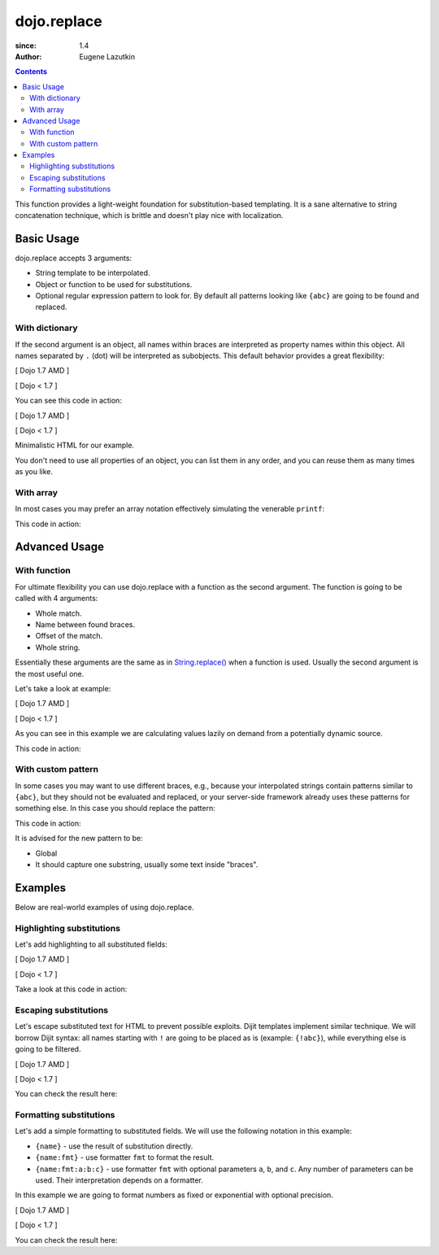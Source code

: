 .. _dojo/replace:

============
dojo.replace
============

:since: 1.4
:Author: Eugene Lazutkin

.. contents::
    :depth: 2

This function provides a light-weight foundation for substitution-based templating. It is a sane alternative to string concatenation technique, which is brittle and doesn't play nice with localization.

Basic Usage
===========

dojo.replace accepts 3 arguments:

* String template to be interpolated.
* Object or function to be used for substitutions.
* Optional regular expression pattern to look for. By default all patterns looking like ``{abc}`` are going to be found and replaced.

With dictionary
---------------

If the second argument is an object, all names within braces are interpreted as property names within this object. All names separated by ``.`` (dot) will be interpreted as subobjects. This default behavior provides a great flexibility:

[ Dojo 1.7 AMD ]

.. js ::
  
  require(["dojo/_base/lang"], function(lang){
    var output = lang.replace(
      "Hello, {name.first} {name.last} AKA {nick}!",
      {
        name: {
          first:  "Robert",
          middle: "X",
          last:   "Cringely"
        },
        nick: "Bob"
      }
    );
  });


[ Dojo < 1.7 ]

.. js ::
  
  var output = dojo.replace(
    "Hello, {name.first} {name.last} AKA {nick}!",
    {
      name: {
        first:  "Robert",
        middle: "X",
        last:   "Cringely"
      },
      nick: "Bob"
    }
  );

You can see this code in action:

.. code-example::
  :toolbar: none
  :width:  600
  :height: 400
  :djConfig: parseOnLoad: false

  A complex object can be used with dojo.replace.

[ Dojo 1.7 AMD ]

.. javascript::

    <script>
      require(["dojo/_base/lang", "dojo/ready", "dojo/dom"], function(lang, ready, dom){
        ready(function(){
          dom.byId("output").innerHTML = lang.replace(
            "Hello, {name.first} {name.last} AKA {nick}!",
            {
              name: {
                first:  "Robert",
                middle: "X",
                last:   "Cringely"
              },
              nick: "Bob"
            }
          );
        });
      });
    </script>


[ Dojo < 1.7 ]

.. javascript::

    <script>
      dojo.ready(function(){
        dojo.byId("output").innerHTML = dojo.replace(
          "Hello, {name.first} {name.last} AKA {nick}!",
          {
            name: {
              first:  "Robert",
              middle: "X",
              last:   "Cringely"
            },
            nick: "Bob"
          }
        );
      });
    </script>


Minimalistic HTML for our example.

.. html::

    <p id="output"></p>

You don't need to use all properties of an object, you can list them in any order, and you can reuse them as many times as you like.

With array
----------

In most cases you may prefer an array notation effectively simulating the venerable ``printf``:

.. js ::
  
  // Dojo 1.7 (AMD)
  require(["dojo/_base/lang"], function(lang){
    var output = lang.replace(
      "Hello, {0} {2} AKA {3}!",
      ["Robert", "X", "Cringely", "Bob"]
    );
  });
  // Dojo < 1.7
  var output = dojo.replace(
    "Hello, {0} {2} AKA {3}!",
    ["Robert", "X", "Cringely", "Bob"]
  );

This code in action:

.. code-example::
  :toolbar: none
  :width:  600
  :height: 400
  :version: local
  :djConfig: parseOnLoad: false

  An array can be used with dojo.replace.

  .. javascript::

    <script>
      dojo.ready(function(){
        dojo.byId("output").innerHTML = dojo.replace(
          "Hello, {0} {2} AKA {3}!",
          ["Robert", "X", "Cringely", "Bob"]
        );
      });
    </script>

  Minimalistic HTML for our example.

  .. html::

    <p id="output"></p>

Advanced Usage
==============

With function
-------------

For ultimate flexibility you can use dojo.replace with a function as the second argument. The function is going to be called with 4 arguments:

* Whole match.
* Name between found braces.
* Offset of the match.
* Whole string.

Essentially these arguments are the same as in `String.replace() <https://developer.mozilla.org/en/Core_JavaScript_1.5_Reference/Global_Objects/String/replace>`_ when a function is used. Usually the second argument is the most useful one.

Let's take a look at example:

[ Dojo 1.7 AMD ]

.. js ::
  
  require(["dojo_base/array", "dojo/_base/lang"], function(array, lang){
    // helper function
    function sum(a){
      var t = 0;
      array.forEach(a, function(x){ t += x; });
      return t;
    }

    var output = lang.replace(
      "{count} payments averaging {avg} USD per payment.",
      lang.hitch(
        { payments: [11, 16, 12] },
        function(_, key){
          switch(key){
            case "count": return this.payments.length;
            case "min":   return Math.min.apply(Math, this.payments);
            case "max":   return Math.max.apply(Math, this.payments);
            case "sum":   return sum(this.payments);
            case "avg":   return sum(this.payments) / this.payments.length;
          }
        }
      )
    );
  });


[ Dojo < 1.7 ]

.. js ::
  
  // helper function
  function sum(a){
    var t = 0;
    dojo.forEach(a, function(x){ t += x; });
    return t;
  }

  var output = dojo.replace(
    "{count} payments averaging {avg} USD per payment.",
    dojo.hitch(
      { payments: [11, 16, 12] },
      function(_, key){
        switch(key){
          case "count": return this.payments.length;
          case "min":   return Math.min.apply(Math, this.payments);
          case "max":   return Math.max.apply(Math, this.payments);
          case "sum":   return sum(this.payments);
          case "avg":   return sum(this.payments) / this.payments.length;
        }
      }
    )
  );

As you can see in this example we are calculating values lazily on demand from a potentially dynamic source.

This code in action:

.. code-example::
  :toolbar: none
  :width:  600
  :height: 400
  :version: local
  :djConfig: parseOnLoad: false

  A function can be used with dojo.replace.

  .. javascript::

    <script>
      // helper function
      function sum(a){
        var t = 0;
        dojo.forEach(a, function(x){ t += x; });
        return t;
      }

      dojo.ready(function(){
        dojo.byId("output").innerHTML = dojo.replace(
          "{count} payments averaging {avg} USD per payment.",
          dojo.hitch(
            { payments: [11, 16, 12] },
            function(_, key){
              switch(key){
                case "count": return this.payments.length;
                case "min":   return Math.min.apply(Math, this.payments);
                case "max":   return Math.max.apply(Math, this.payments);
                case "sum":   return sum(this.payments);
                case "avg":   return sum(this.payments) / this.payments.length;
              }
            }
          )
        );
      });
    </script>

  Minimalistic HTML for our example.

  .. html::

    <p id="output"></p>

With custom pattern
-------------------

In some cases you may want to use different braces, e.g., because your interpolated strings contain patterns similar to ``{abc}``, but they should not be evaluated and replaced, or your server-side framework already uses these patterns for something else. In this case you should replace the pattern:

.. js ::
  
  // Dojo 1.7 (AMD)
  require(["dojo/_base/lang"], function(lang){
    var output = lang.replace(
      "Hello, %[0] %[2] AKA %[3]!",
      ["Robert", "X", "Cringely", "Bob"],
      /\%\[([^\]]+)\]/g
    );
  });
  // Dojo < 1.7
  var output = dojo.replace(
    "Hello, %[0] %[2] AKA %[3]!",
    ["Robert", "X", "Cringely", "Bob"],
    /\%\[([^\]]+)\]/g
  );

This code in action:

.. code-example::
  :toolbar: none
  :width:  600
  :height: 400
  :version: local
  :djConfig: parseOnLoad: false

  A pattern can be replaced.

  .. javascript::

    <script>
      dojo.ready(function(){
        dojo.byId("output").innerHTML = dojo.replace(
          "Hello, %[0] %[2] AKA %[3]!",
          ["Robert", "X", "Cringely", "Bob"],
          /\%\[([^\]]+)\]/g
        );
      });
    </script>

  Minimalistic HTML for our example.

  .. html::

    <p id="output"></p>

It is advised for the new pattern to be:

* Global
* It should capture one substring, usually some text inside "braces".

Examples
========

Below are real-world examples of using dojo.replace.

Highlighting substitutions
--------------------------

Let's add highlighting to all substituted fields:

[ Dojo 1.7 AMD ]

.. js ::
  
  require(["dojo/_base/lang"], function(lang){
    function hiliteReplace(tmpl, dict){
      // add highlights first
      var hilited = lang.replace(tmpl, function(_, name){
        return "<span class='hilite'>{" + name + "}</span>";
      });
      // now perform real substitutions
      return lang.replace(hilited, dict);
    }
    // that is how we use it:
    var output = hiliteReplace("Hello, {0} {2} AKA {3}!",
      ["Robert", "X", "Cringely", "Bob"]
    );
  });


[ Dojo < 1.7 ]

.. js ::
  
  function hiliteReplace(tmpl, dict){
    // add highlights first
    var hilited = dojo.replace(tmpl, function(_, name){
      return "<span class='hilite'>{" + name + "}</span>";
    });
    // now perform real substitutions
    return dojo.replace(hilited, dict);
  }
  // that is how we use it:
  var output = hiliteReplace("Hello, {0} {2} AKA {3}!",
    ["Robert", "X", "Cringely", "Bob"]
  );

Take a look at this code in action:

.. code-example::
  :toolbar: none
  :width:  600
  :height: 400
  :version: local
  :djConfig: parseOnLoad: false

  Highlighting replaced fields.

  .. javascript::

    <script>
      function hiliteReplace(tmpl, dict){
        var hilited = dojo.replace(tmpl, function(_, name){
          return "<span class='hilite'>{" + name + "}</span>";
        });
        return dojo.replace(hilited, dict);
      }
      dojo.ready(function(){
        dojo.byId("output").innerHTML = hiliteReplace(
          "Hello, {0} {2} AKA {3}!",
          ["Robert", "X", "Cringely", "Bob"]
        );
      });
    </script>

  Minimalistic CSS for our example.

  .. css::

    <style>
      .hilite {font-weight: bold; color: green;}
    </style>

  Minimalistic HTML for our example.

  .. html::

    <p id="output"></p>

Escaping substitutions
----------------------

Let's escape substituted text for HTML to prevent possible exploits.
Dijit templates implement similar technique.
We will borrow Dijit syntax: all names starting with ``!`` are going to be placed as is (example: ``{!abc}``),
while everything else is going to be filtered.

[ Dojo 1.7 AMD ]

.. js ::
  
  require(["dojo/_base/lang"], function(lang){
    function safeReplace(tmpl, dict){
      // convert dict to a function, if needed
      var fn = lang.isFunction(dict) ? dict : function(_, name){
        return lang.getObject(name, false, dict);
      };
      // perform the substitution
      return lang.replace(tmpl, function(_, name){
        if(name.charAt(0) == '!'){
          // no escaping
          return fn(_, name.slice(1));
        }
        // escape
        return fn(_, name).
          replace(/&/g, "&amp;").
          replace(/</g, "&lt;").
          replace(/>/g, "&gt;").
          replace(/"/g, "&quot;");
      });
    }
    // that is how we use it:
    var output = safeReplace("<div>{0}</div",
      ["<script>alert('Let\' break stuff!');</script>"]
    );
  });


[ Dojo < 1.7 ]

.. js ::
  
  function safeReplace(tmpl, dict){
    // convert dict to a function, if needed
    var fn = dojo.isFunction(dict) ? dict : function(_, name){
      return dojo.getObject(name, false, dict);
    };
    // perform the substitution
    return dojo.replace(tmpl, function(_, name){
      if(name.charAt(0) == '!'){
        // no escaping
        return fn(_, name.slice(1));
      }
      // escape
      return fn(_, name).
        replace(/&/g, "&amp;").
        replace(/</g, "&lt;").
        replace(/>/g, "&gt;").
        replace(/"/g, "&quot;");
    });
  }
  // that is how we use it:
  var output = safeReplace("<div>{0}</div",
    ["<script>alert('Let\' break stuff!');</script>"]
  );

You can check the result here:

.. code-example::
  :toolbar: none
  :width:  600
  :height: 400
  :version: local
  :djConfig: parseOnLoad: false

  Escaping replaced fields.

  .. javascript::

    <script>
      function safeReplace(tmpl, dict){
        // convert dict to a function, if needed
        var fn  = dojo.isFunction(dict) ? dict : function(_, name){
          return dojo.getObject(name, false, dict);
        };
        // perform the substitution
        return dojo.replace(tmpl, function(_, name){
          if(name.charAt(0) == '!'){
            // no escaping
            return fn(_, name.slice(1));
          }
          // escape
          return fn(_, name).
            replace(/&/g, "&amp;").
            replace(/</g, "&lt;").
            replace(/>/g, "&gt;").
            replace(/"/g, "&quot;");
        });
      }
      dojo.ready(function(){
        // we don't want to break the Code Glass widget here
        var bad = "{script}alert('Let\' break stuff!');{/script}";
        // let's reconstitute the original bad string
        bad = bad.replace(/\{/g, "<").replace(/\}/g, ">");
        // now the replacement
        dojo.byId("output").innerHTML = safeReplace("<div>{0}</div", [bad]);
      });
    </script>

  Minimalistic HTML for our example.

  .. html::

    <p id="output"></p>

Formatting substitutions
------------------------

Let's add a simple formatting to substituted fields. We will use the following notation in this example:

* ``{name}`` - use the result of substitution directly.
* ``{name:fmt}`` - use formatter ``fmt`` to format the result.
* ``{name:fmt:a:b:c}`` - use formatter ``fmt`` with optional parameters ``a``, ``b``, and ``c``. Any number of parameters can be used. Their interpretation depends on a formatter.

In this example we are going to format numbers as fixed or exponential with optional precision.

[ Dojo 1.7 AMD ]

.. js ::
  
  require(["dojo/_base/lang"], function(lang){
    function format(tmpl, dict, formatters){
      // convert dict to a function, if needed
      var fn = lang.isFunction(dict) ? dict : function(_, name){
        return lang.getObject(name, false, dict);
      };
      // perform the substitution
      return lang.replace(tmpl, function(_, name){
        var parts = name.split(":"),
        value = fn(_, parts[0]);
        if(parts.length > 1){
          value = formatters[parts[1]](value, parts.slice(2));
        }
        return value;
      });
    }
    // simple numeric formatters
    var customFormatters = {
      f: function(value, opts){
        // return formatted as a fixed number
        var precision = opts && opts.length && opts[0];
        return Number(value).toFixed(precision);
      },
      e: function(value, opts){
        // return formatted as an exponential number
        var precision = opts && opts.length && opts[0];
        return Number(value).toExponential(precision);
      }
    };
    // that is how we use it:
    var output1 = format(
      "pi = {pi}<br>pi:f = {pi:f}<br>pi:f:5 = {pi:f:5}",
      {pi: Math.PI, big: 1234567890},
      customFormatters
    );
    var output2 = format(
      "big = {big}<br>big:e = {big:e}<br>big:e:5 = {big:e:5}",
      {pi: Math.PI, big: 1234567890},
      customFormatters
    );
  });


[ Dojo < 1.7 ]

.. js ::
  
  function format(tmpl, dict, formatters){
    // convert dict to a function, if needed
    var fn = dojo.isFunction(dict) ? dict : function(_, name){
      return dojo.getObject(name, false, dict);
    };
    // perform the substitution
    return dojo.replace(tmpl, function(_, name){
      var parts = name.split(":"),
          value = fn(_, parts[0]);
      if(parts.length > 1){
        value = formatters[parts[1]](value, parts.slice(2));
      }
      return value;
    });
  }
  // simple numeric formatters
  var customFormatters = {
    f: function(value, opts){
      // return formatted as a fixed number
      var precision = opts && opts.length && opts[0];
      return Number(value).toFixed(precision);
    },
    e: function(value, opts){
      // return formatted as an exponential number
      var precision = opts && opts.length && opts[0];
      return Number(value).toExponential(precision);
    }
  };
  // that is how we use it:
  var output1 = format(
    "pi = {pi}<br>pi:f = {pi:f}<br>pi:f:5 = {pi:f:5}",
    {pi: Math.PI, big: 1234567890},
    customFormatters
  );
  var output2 = format(
    "big = {big}<br>big:e = {big:e}<br>big:e:5 = {big:e:5}",
    {pi: Math.PI, big: 1234567890},
    customFormatters
  );

You can check the result here:

.. code-example::
  :toolbar: none
  :width:  600
  :height: 400
  :version: local
  :djConfig: parseOnLoad: false

  Formatting replaced fields.

  .. javascript::

    <script>
      function format(tmpl, dict, formatters){
        // convert dict to a function, if needed
        var fn = dojo.isFunction(dict) ? dict : function(_, name){
          return dojo.getObject(name, false, dict);
        };
        // perform the substitution
        return dojo.replace(tmpl, function(_, name){
          var parts = name.split(":"),
              value = fn(_, parts[0]);
          if(parts.length > 1){
            value = formatters[parts[1]](value, parts.slice(2));
          }
          return value;
        });
      }
      // simple numeric formatters
      var customFormatters = {
        f: function(value, opts){
          // return formatted as a fixed number
          var precision = opts && opts.length && opts[0];
          return Number(value).toFixed(precision);
        },
        e: function(value, opts){
          // return formatted as an exponential number
          var precision = opts && opts.length && opts[0];
          return Number(value).toExponential(precision);
        }
      };
      dojo.ready(function(){
        dojo.byId("output1").innerHTML = format(
          "pi = {pi}<br>pi:f = {pi:f}<br>pi:f:5 = {pi:f:5}",
          {pi: Math.PI, big: 1234567890},
          customFormatters
        );
        dojo.byId("output2").innerHTML = format(
          "big = {big}<br>big:e = {big:e}<br>big:e:5 = {big:e:5}",
          {pi: Math.PI, big: 1234567890},
          customFormatters
        );
      });
    </script>

  Minimalistic HTML for our example.

  .. html::

    <p id="output1"></p>
    <p id="output2"></p>
